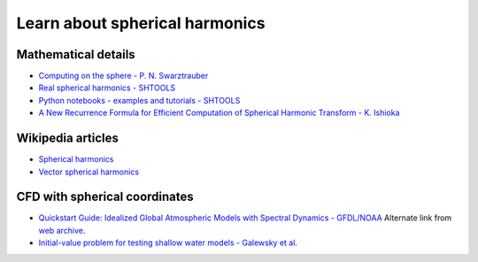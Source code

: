 Learn about spherical harmonics
===============================

Mathematical details
~~~~~~~~~~~~~~~~~~~~

- `Computing on the sphere - P. N. Swarztrauber <https://www2.cisl.ucar.edu/sites/default/files/Tutorials.pdf>`_

- `Real spherical harmonics - SHTOOLS <https://shtools.oca.eu/shtools/real-spherical-harmonics.html>`_

- `Python notebooks - examples and tutorials - SHTOOLS <https://shtools.oca.eu/shtools/python-examples.html>`_

- `A New Recurrence Formula for Efficient Computation of Spherical Harmonic Transform - K. Ishioka <https://doi.org/10.2151/jmsj.2018-019>`_

Wikipedia articles
~~~~~~~~~~~~~~~~~~

- `Spherical harmonics <https://en.wikipedia.org/wiki/Spherical_harmonics>`_

- `Vector spherical harmonics <https://en.wikipedia.org/wiki/Vector_spherical_harmonics>`_

CFD with spherical coordinates
~~~~~~~~~~~~~~~~~~~~~~~~~~~~~~

- `Quickstart Guide: Idealized Global Atmospheric Models with Spectral Dynamics - GFDL/NOAA <https://www.gfdl.noaa.gov/idealized-spectral-models-quickstart>`_
  Alternate link from `web archive
  <https://web.archive.org/web/20170513055132/https://www.gfdl.noaa.gov/idealized-spectral-models-quickstart/>`_.

- `Initial-value problem for testing shallow water models - Galewsky et al.  <http://www-vortex.mcs.st-and.ac.uk/~rks/reprints/galewsky_etal_tellus_2004.pdf>`_

